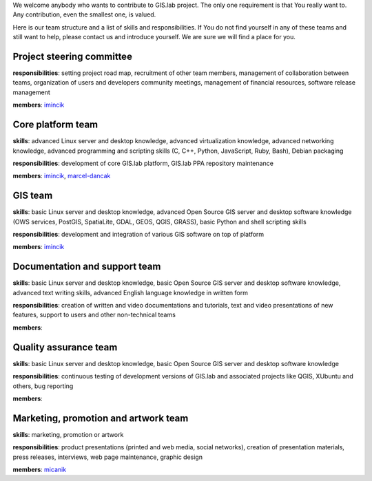 We welcome anybody who wants to contribute to GIS.lab project. The only
one requirement is that You really want to. Any contribution, even the
smallest one, is valued.

Here is our team structure and a list of skills and responsibilities. If
You do not find yourself in any of these teams and still want to help,
please contact us and introduce yourself. We are sure we will find a
place for you.

Project steering committee
~~~~~~~~~~~~~~~~~~~~~~~~~~

**responsibilities**: setting project road map, recruitment of other
team members, management of collaboration between teams, organization of
users and developers community meetings, management of financial
resources, software release management

**members**: `imincik <https://github.com/imincik>`__

Core platform team
~~~~~~~~~~~~~~~~~~

**skills**: advanced Linux server and desktop knowledge, advanced
virtualization knowledge, advanced networking knowledge, advanced
programming and scripting skills (C, C++, Python, JavaScript, Ruby,
Bash), Debian packaging

**responsibilities**: development of core GIS.lab platform, GIS.lab PPA
repository maintenance

**members**: `imincik <https://github.com/imincik>`__,
`marcel-dancak <https://github.com/marcel-dancak>`__

GIS team
~~~~~~~~

**skills**: basic Linux server and desktop knowledge, advanced Open
Source GIS server and desktop software knowledge (OWS services, PostGIS,
SpatiaLite, GDAL, GEOS, QGIS, GRASS), basic Python and shell scripting
skills

**responsibilities**: development and integration of various GIS
software on top of platform

**members**: `imincik <https://github.com/imincik>`__

Documentation and support team
~~~~~~~~~~~~~~~~~~~~~~~~~~~~~~

**skills**: basic Linux server and desktop knowledge, basic Open Source
GIS server and desktop software knowledge, advanced text writing skills,
advanced English language knowledge in written form

**responsibilities**: creation of written and video documentations and
tutorials, text and video presentations of new features, support to
users and other non-technical teams

**members**:

Quality assurance team
~~~~~~~~~~~~~~~~~~~~~~

**skills**: basic Linux server and desktop knowledge, basic Open Source
GIS server and desktop software knowledge

**responsibilities**: continuous testing of development versions of
GIS.lab and associated projects like QGIS, XUbuntu and others, bug
reporting

**members**:

Marketing, promotion and artwork team
~~~~~~~~~~~~~~~~~~~~~~~~~~~~~~~~~~~~~

**skills**: marketing, promotion or artwork

**responsibilities**: product presentations (printed and web media,
social networks), creation of presentation materials, press releases,
interviews, web page maintenance, graphic design

**members**: `micanik <https://github.com/micanik>`__
